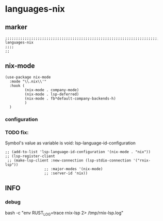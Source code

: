 * languages-nix
** marker
#+begin_src elisp
  ;;;;;;;;;;;;;;;;;;;;;;;;;;;;;;;;;;;;;;;;;;;;;;;;;;;;;;;;;;;;;;;;;;;;;;;;;;;;;;;;;;;;;;;;;;;;;;;;;;;;; languages-nix
  ;;;;
  ;;
#+end_src
** nix-mode
#+begin_src elisp
  (use-package nix-mode
    :mode "\\.nix\\'"
    :hook (
           (nix-mode . company-mode)
           (nix-mode . lsp-deferred)
           (nix-mode . fb*default-company-backends-h)
           )
    )
#+end_src
*** configuration
*** TODO fix:
Symbol's value as variable is void: lsp-language-id-configuration
#+begin_src elisp
  ;; (add-to-list 'lsp-language-id-configuration '(nix-mode . "nix"))
  ;; (lsp-register-client
   ;; (make-lsp-client :new-connection (lsp-stdio-connection '("rnix-lsp"))
                    ;; :major-modes '(nix-mode)
                    ;; :server-id 'nix))
#+end_src
** INFO
*** debug
#+begin_example shell
  bash -c "env RUST_LOG=trace rnix-lsp 2> /tmp/rnix-lsp.log"
#+end_example
